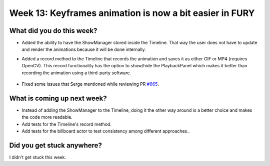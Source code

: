 Week 13: Keyframes animation is now a bit easier in FURY
========================================================

.. post:: September  20 2022
   :author: Mohamed Abouagour
   :tags: google
   :category: gsoc


What did you do this week?
--------------------------

- Added the ability to have the ShowManager stored inside the Timeline. That way the user does not have to update and render the animations because it will be done internally.

- Added a record method to the Timeline that records the animation and saves it as either GIF or MP4 (requires OpenCV). This record functionality has the option to show/hide the PlaybackPanel which makes it better than recording the animation using a third-party software.

    .. image:: https://user-images.githubusercontent.com/63170874/190892795-f47ceaf1-8dd0-4235-99be-2cf0aec323bb.gif
        :width: 600
        :align: center

- Fixed some issues that Serge mentioned while reviewing PR `#665`_.


What is coming up next week?
----------------------------

- Instead of adding the ShowManager to the Timeline, doing it the other way around is a better choice and makes the code more readable.

- Add tests for the Timeline's record method.

- Add tests for the billboard actor to test consistency among different approaches..


Did you get stuck anywhere?
---------------------------

I didn't get stuck this week.



.. _`#665`: https://github.com/fury-gl/fury/pull/665
